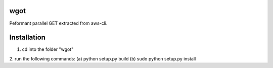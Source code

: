 wgot
====

Peformant parallel GET extracted from aws-cli.

Installation
============
1. cd into the folder "wgot"
2. run the following commands:
(a) python setup.py build
(b) sudo python setup.py install

